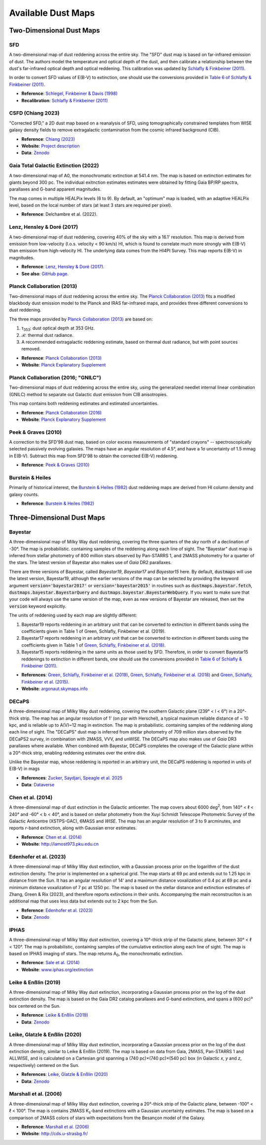 Available Dust Maps
===================


Two-Dimensional Dust Maps
-------------------------


SFD
~~~

A two-dimensional map of dust reddening across the entire sky. The "SFD" dust
map is based on far-infrared emission of dust. The authors model the temperature
and optical depth of the dust, and then calibrate a relationship between the
dust's far-infrared optical depth and optical reddening. This calibration was
updated by
`Schlafly & Finkbeiner (2011) <http://adsabs.harvard.edu/abs/2011ApJ...737..103S>`_.

In order to convert SFD values of E(B-V) to extinction, one should use the
conversions provided in
`Table 6 of Schlafly & Finkbeiner (2011) <http://iopscience.iop.org/0004-637X/737/2/103/article#apj398709t6>`_.

* **Reference**: `Schlegel, Finkbeiner & Davis (1998) <http://adsabs.harvard.edu/abs/1998ApJ...500..525S>`_
* **Recalibration**: `Schlafly & Finkbeiner (2011) <http://adsabs.harvard.edu/abs/2011ApJ...737..103S>`_


CSFD (Chiang 2023)
~~~~~~~~~~~~~~~~~~

"Corrected SFD," a 2D dust map based on a reanalysis of SFD, using
tomographically constrained templates from WISE galaxy density fields to remove
extragalactic contamination from the cosmic infrared background (CIB).

* **Reference**: `Chiang (2023) <https://ui.adsabs.harvard.edu/abs/2023arXiv230603926C/abstract>`_
* **Website**: `Project description <https://idv.sinica.edu.tw/ykchiang/CSFD.html>`_
* **Data**: `Zenodo <https://doi.org/10.5281/zenodo.8207159>`_


Gaia Total Galactic Extinction (2022)
~~~~~~~~~~~~~~~~~~~~~~~~~~~~~~~~~~~~~

A two-dimensional map of A0, the monochromatic extinction at 541.4 nm. The map
is based on extinction estimates for giants beyond 300 pc. The individual
exitnction estimates estimates were obtained by fitting Gaia BP/RP spectra,
parallaxes and G-band apparent magnitudes.

The map comes in multiple HEALPix levels (6 to 9). By default, an "optimum"
map is loaded, with an adaptive HEALPix level, based on the local number
of stars (at least 3 stars are required per pixel).

* **Reference**: Delchambre et al. (2022).


Lenz, Hensley & Doré (2017)
~~~~~~~~~~~~~~~~~~~~~~~~~~~

A two-dimensional map of dust reddening, covering 40% of the sky with a 16.1'
resolution. This map is derived from emission from low-velocity
(l.o.s. velocity < 90 km/s) HI, which is found to correlate much more strongly
with E(B-V) than emission from high-velocity HI. The underlying data comes from
the HI4PI Survey. This map reports E(B-V) in magnitudes.

* **Reference**: `Lenz, Hensley & Doré (2017) <https://arxiv.org/abs/1706.00011>`_.
* **See also**: `GitHub page <https://github.com/daniellenz/ebv_tools>`_.


Planck Collaboration (2013)
~~~~~~~~~~~~~~~~~~~~~~~~~~~

Two-dimensional maps of dust reddening across the entire sky. The
`Planck Collaboration (2013) <http://adsabs.harvard.edu/abs/2014A%26A...571A..11P>`_
fits a modified blackbody dust emission model to the Planck and IRAS
far-infrared maps, and provides three different conversions to dust reddening.

The three maps provided by
`Planck Collaboration (2013) <http://adsabs.harvard.edu/abs/2014A%26A...571A..11P>`_
are based on:

#. τ\ :sub:`353`\ : dust optical depth at 353 GHz.
#. ℛ: thermal dust radiance.
#. A recommended extragalactic reddening estimate, based on thermal dust
   radiance, but with point sources removed.

* **Reference**: `Planck Collaboration (2013) <http://adsabs.harvard.edu/abs/2014A%26A...571A..11P>`_
* **Website**: `Planck Explanatory Supplement <https://wiki.cosmos.esa.int/planckpla/index.php/CMB_and_astrophysical_component_maps#The_.5Bmath.5DE.28B-V.29.5B.2Fmath.5D_map_for_extra-galactic_studies>`_


Planck Collaboration (2016; "GNILC")
~~~~~~~~~~~~~~~~~~~~~~~~~~~~~~~~~~~~

Two-dimensional maps of dust reddening across the entire sky, using the
generalized needlet internal linear combination (GNILC) method to separate
out Galactic dust emission from CIB anisotropies.

This map contains both reddening estimates and estimated uncertainties.

* **Reference**: `Planck Collaboration (2016) <https://ui.adsabs.harvard.edu/abs/2016A%26A...596A.109P/abstract>`_
* **Website**: `Planck Explanatory Supplement <https://wiki.cosmos.esa.int/planck-legacy-archive/index.php/Foreground_maps#GNILC_thermal_dust_and_CIB_products>`_


Peek & Graves (2010)
~~~~~~~~~~~~~~~~~~~~

A correction to the SFD'98 dust map, based on color excess measurements of "standard crayons" -- spectroscopically selected passively evolving galaxies. The maps have an angular resolution of 4.5°, and have a 1σ uncertainty of 1.5 mmag in E(B-V). Subtract this map from SFD'98 to obtain the corrected E(B-V) reddening.

* **Reference**: `Peek & Graves (2010) <http://adsabs.harvard.edu/abs/2010ApJ...719..415P>`_


Burstein & Heiles
~~~~~~~~~~~~~~~~~

Primarily of historical interest, the
`Burstein & Heiles (1982) <http://adsabs.harvard.edu/abs/1982AJ.....87.1165B>`_
dust reddening maps are derived from HI column density and galaxy counts.

* **Reference**: `Burstein & Heiles (1982) <http://adsabs.harvard.edu/abs/1982AJ.....87.1165B>`_


Three-Dimensional Dust Maps
---------------------------


Bayestar
~~~~~~~~

A three-dimensional map of Milky Way dust reddening, covering the three quarters
of the sky north of a declination of -30°. The map is probabilistic. containing
samples of the reddening along each line of sight. The "Bayestar" dust map is
inferred from stellar photometry of 800 million stars observed by Pan-STARRS 1,
and 2MASS photometry for a quarter of the stars. The latest version of Bayestar
also makes use of *Gaia* DR2 parallaxes.

There are three versions of Bayestar, called *Bayestar19*, *Bayestar17* and
*Bayestar15* here. By default, :code:`dustmaps` will use the latest version,
Bayestar19, although the earlier versions of the map can be selected by providing
the keyword argument :code:`version='bayestar2017'` or :code:`version='bayestar2015'`
in routines such as :code:`dustmaps.bayestar.fetch`,
:code:`dustmaps.bayestar.BayestarQuery` and :code:`dustmaps.bayestar.BayestarWebQuery`.
If you want to make sure that your code will always use the same version of the
map, even as new versions of Bayestar are released, then set the :code:`version`
keyword explicitly.

The units of reddening used by each map are slightly different:

#. Bayestar19 reports reddening in an arbitrary unit that can be converted to
   extinction in different bands using the coefficients given in Table 1 of
   Green, Schlafly, Finkbeiner et al. (2019).
#. Bayestar17 reports reddening in an arbitrary unit that can be converted to
   extinction in different bands using the coefficients given in Table 1 of
   `Green, Schlafly, Finkbeiner et al. (2018) <http://adsabs.harvard.edu/abs/2018arXiv180103555G>`_.
#. Bayestar15 reports reddening in the same units as those used by SFD. Therefore,
   in order to convert Bayestar15 reddenings to extinction in different bands, one
   should use the conversions provided in
   `Table 6 of Schlafly & Finkbeiner (2011) <http://iopscience.iop.org/0004-637X/737/2/103/article#apj398709t6>`_.

* **References**: `Green, Schlafly, Finkbeiner et al. (2019) <https://ui.adsabs.harvard.edu/abs/2019ApJ...887...93G>`_,
  `Green, Schlafly, Finkbeiner et al. (2018) <https://ui.adsabs.harvard.edu/abs/2018MNRAS.478..651G>`_
  and `Green, Schlafly, Finkbeiner et al. (2015) <https://ui.adsabs.harvard.edu/abs/2015ApJ...810...25G>`_.
* **Website**: `argonaut.skymaps.info <http://argonaut.skymaps.info>`_

DECaPS
~~~~~~~~

A three-dimensional map of Milky Way dust reddening, covering the southern Galactic plane (239° < l < 6°) in a 20°-thick strip. 
The map has an angular resolution of 1' (on par with Herschel), a typical maximum reliable distance of ~ 10 kpc, and is reliable up to A(V)~12 mag in extinction. 
The map is probabilistic. containing samples of the reddening along each line of sight. The "DECaPS" dust map is
inferred from stellar photometry of 709 million stars observed by the DECaPS2 survey, in combination with 2MASS, VVV, and unWISE. 
The DECaPS map also makes use of *Gaia* DR3 parallaxes where available. When combined with Bayestar, DECaPS completes the coverage
of the Galactic plane within a 20°-thick strip, enabling reddening estimates over the entire disk. 

Unlike the Bayestar map, whose reddening is reported in an arbitrary unit, the DECaPS reddening is reported in units of E(B-V) in mags

* **References**: `Zucker, Saydjari, Speagle et al. 2025 <https://arxiv.org/abs/2503.02657>`_
* **Data**: `Dataverse <https://doi.org/10.7910/DVN/J9JCKO>`_


Chen et al. (2014)
~~~~~~~~~~~~~~~~~~

A three-dimensional map of dust extinction in the Galactic anticenter. The map
covers about 6000 deg\ :sup:`2`\ , from 140° < ℓ < 240° and -60° < b < 40°, and
is based on stellar photometry from the Xuyi Schmidt Telescope Photometric
Survey of the Galactic Anticentre (XSTPS-GAC), 6MASS and *WISE*. The map has an
angular resolution of 3 to 9 arcminutes, and reports *r*-band extinction, along
with Gaussian error estimates.

* **Reference**: `Chen et al. (2014) <http://adsabs.harvard.edu/abs/2014MNRAS.443.1192C>`_
* **Website**: `http://lamost973.pku.edu.cn <http://lamost973.pku.edu.cn/site/Photometric-Extinctions-and-Distances/>`_


Edenhofer et al. (2023)
~~~~~~~~~~~~~~~~~~~~~~~

A three-dimensional map of Milky Way dust extinction, with a Gaussian process
prior on the logarithm of the dust extinction density. The prior is implemented
on a spherical grid. The map starts at 69 pc and extends out to 1.25 kpc in
distance from the Sun. It has an angular resolution of 14' and a maximum
distance voxalization of 0.4 pc at 69 pc and a minimum distance voxalization of
7 pc at 1250 pc. The map is based on the stellar distance and extinction
estimates of Zhang, Green & Rix (2023), and therefore reports extinctions in
their units. Accompanying the main reconstruciton is an additional map that uses
less data but extends out to 2 kpc from the Sun.

* **Reference**: `Edenhofer et al. (2023) <https://ui.adsabs.harvard.edu/abs/2023arXiv230801295E/abstract>`_
* **Data**: `Zenodo <https://doi.org/10.5281/zenodo.8187943>`_


IPHAS
~~~~~

A three-dimensional map of Milky Way dust extinction, covering a 10°-thick strip
of the Galactic plane, between 30° < ℓ < 120°. The map is probabilistic,
containing samples of the cumulative extinction along each line of sight. The
map is based on IPHAS imaging of stars. The map returns A\ :sub:`0`\ , the
monochromatic extinction.

* **Reference**: `Sale et al. (2014) <http://adsabs.harvard.edu/abs/2014MNRAS.443.2907S>`_
* **Website**: `www.iphas.org/extinction <http://www.iphas.org/extinction/>`_


Leike & Enßlin (2019)
~~~~~~~~~~~~~~~~~~~~~~

A three-dimensional map of Milky Way dust extinction, incorporating a Gaussian
process prior on the log of the dust extinction density. The map is based on
the Gaia DR2 catalog parallaxes and G-band extinctions, and spans a (600 pc)³
box centered on the Sun.

* **Reference**: `Leike & Enßlin (2019) <https://ui.adsabs.harvard.edu/abs/2019arXiv190105971L/abstract>`_
* **Data**: `Zenodo <https://doi.org/10.5281/zenodo.2542807>`_


Leike, Glatzle & Enßlin (2020)
~~~~~~~~~~~~~~~~~~~~~~~~~~~~~~

A three-dimensional map of Milky Way dust extinction, incorporating a Gaussian
process prior on the log of the dust extinction density, similar to Leike &
Enßlin (2019). The map is based on data from Gaia, 2MASS, Pan-STARRS 1 and
ALLWISE, and is calculated on a Cartesian grid spanning a
(740 pc)×(740 pc)×(540 pc) box (in Galactic *x*, *y* and *z*, respectively)
centered on the Sun.

* **References**: `Leike, Glatzle & Enßlin (2020) <https://ui.adsabs.harvard.edu/abs/2020A%26A...639A.138L/abstract>`_
* **Data**: `Zenodo <https://doi.org/10.5281/zenodo.3993082>`_


Marshall et al. (2006)
~~~~~~~~~~~~~~~~~~~~~~

A three-dimensional map of Milky Way dust extinction, covering a 20°-thick strip
of the Galactic plane, between -100° < ℓ < 100°. The map is contains 2MASS
K\ :sub:`s`\ -band extinctions with a Gaussian uncertainty estimates. The map is
based on a comparison of 2MASS colors of stars with expectations from the
Besançon model of the Galaxy.

* **Reference**: `Marshall et al. (2006) <http://adsabs.harvard.edu/abs/2006A%26A...453..635M>`_
* **Website**: `http://cds.u-strasbg.fr/ <http://cdsarc.u-strasbg.fr/viz-bin/qcat?J/A+A/453/635>`_
